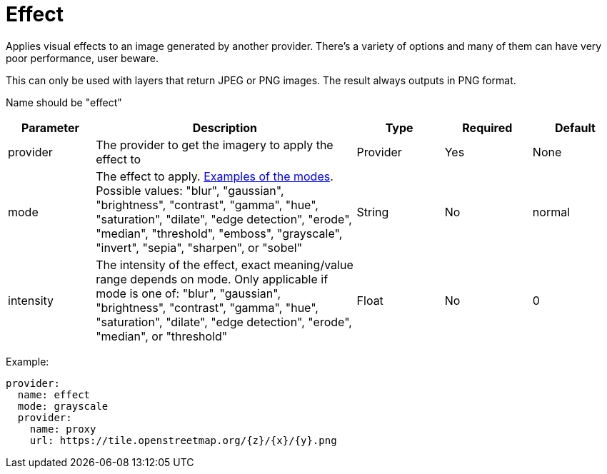 = Effect

Applies visual effects to an image generated by another provider. There's a variety of options and many of them can have very poor performance, user beware.

This can only be used with layers that return JPEG or PNG images. The result always outputs in PNG format.

Name should be "effect"

[cols="1,3,1,1,1"]
|===
| Parameter | Description | Type | Required | Default

| provider
| The provider to get the imagery to apply the effect to
| Provider
| Yes
| None

| mode
| The effect to apply. https://github.com/anthonynsimon/bild[Examples of the modes]. Possible values: "blur", "gaussian", "brightness", "contrast", "gamma", "hue", "saturation", "dilate", "edge detection", "erode", "median", "threshold", "emboss", "grayscale", "invert", "sepia", "sharpen", or "sobel"
| String
| No
| normal

| intensity
| The intensity of the effect, exact meaning/value range depends on mode. Only applicable if mode is one of: "blur", "gaussian", "brightness", "contrast", "gamma", "hue", "saturation", "dilate", "edge detection", "erode", "median", or "threshold"
| Float
| No
| 0
|===

Example:

----
provider:
  name: effect
  mode: grayscale
  provider:
    name: proxy
    url: https://tile.openstreetmap.org/{z}/{x}/{y}.png
----
